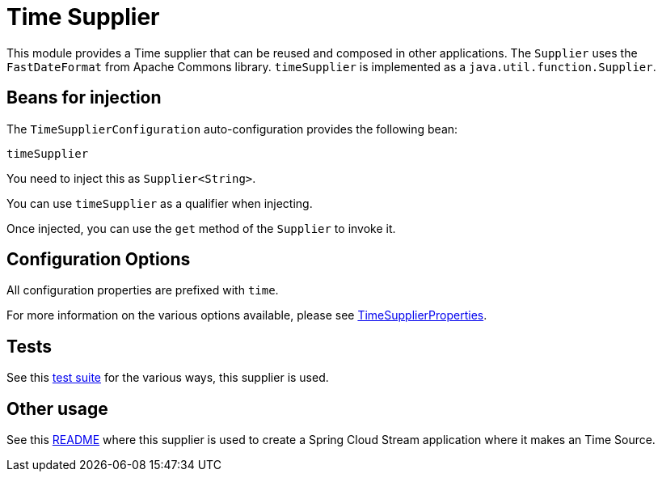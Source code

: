 = Time Supplier

This module provides a Time supplier that can be reused and composed in other applications.
The `Supplier` uses the `FastDateFormat` from Apache Commons library.
`timeSupplier` is implemented as a `java.util.function.Supplier`.

== Beans for injection

The `TimeSupplierConfiguration` auto-configuration provides the following bean:

`timeSupplier`

You need to inject this as `Supplier<String>`.

You can use `timeSupplier` as a qualifier when injecting.

Once injected, you can use the `get` method of the `Supplier` to invoke it.

== Configuration Options

All configuration properties are prefixed with `time`.

For more information on the various options available, please see link:src/main/java/org/springframework/cloud/fn/supplier/time/TimeSupplierProperties.java[TimeSupplierProperties].

== Tests

See this link:src/test/java/org/springframework/cloud/fn/supplier/time[test suite] for the various ways, this supplier is used.

== Other usage

See this https://github.com/spring-cloud/stream-applications/blob/master/applications/source/time-source/README.adoc[README] where this supplier is used to create a Spring Cloud Stream application where it makes an Time Source.